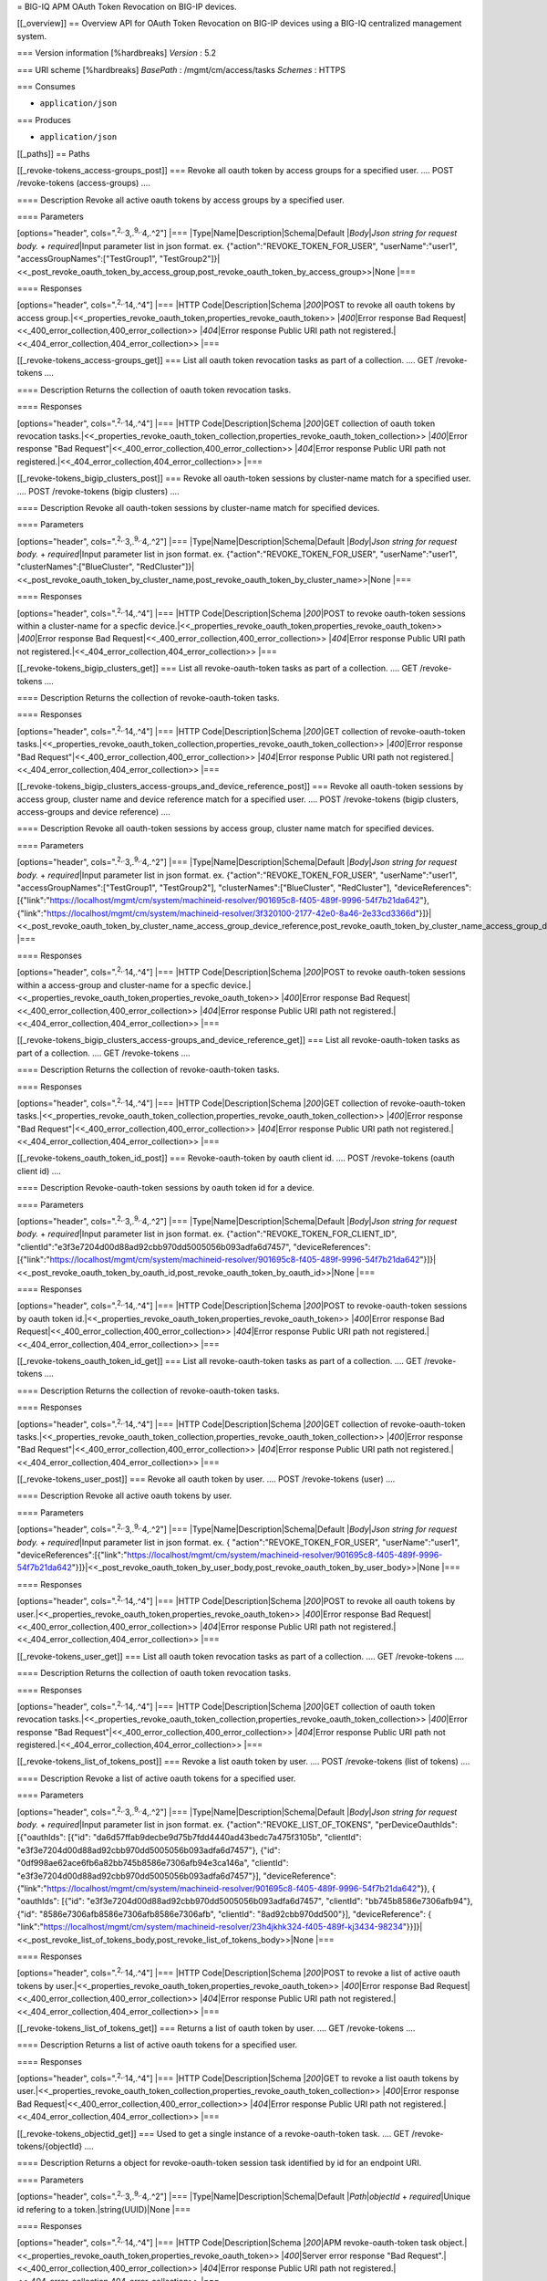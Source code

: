 = BIG-IQ APM OAuth Token Revocation on BIG-IP devices.

[[\_overview]] == Overview API for OAuth Token Revocation on BIG-IP
devices using a BIG-IQ centralized management system.

=== Version information [%hardbreaks] *Version* : 5.2

=== URI scheme [%hardbreaks] *BasePath* : /mgmt/cm/access/tasks
*Schemes* : HTTPS

=== Consumes

-  ``application/json``

=== Produces

-  ``application/json``

[[\_paths]] == Paths

[[\_revoke-tokens\_access-groups\_post]] === Revoke all oauth token by
access groups for a specified user. .... POST /revoke-tokens
(access-groups) ....

==== Description Revoke all active oauth tokens by access groups by a
specified user.

==== Parameters

[options="header", cols=".\ :sup:`2,.`\ 3,.\ :sup:`9,.`\ 4,.^2"] \|===
\|Type\|Name\|Description\|Schema\|Default \|\ *Body*\ \|\ *Json string
for request body.* + *required*\ \|Input parameter list in json format.
ex. {"action":"REVOKE\_TOKEN\_FOR\_USER", "userName":"user1",
"accessGroupNames":["TestGroup1",
"TestGroup2"]}\|<<\_post\_revoke\_oauth\_token\_by\_access\_group,post\_revoke\_oauth\_token\_by\_access\_group>>\|None
\|===

==== Responses

[options="header", cols=".\ :sup:`2,.`\ 14,.^4"] \|=== \|HTTP
Code\|Description\|Schema \|\ *200*\ \|POST to revoke all oauth tokens
by access
group.\|<<\_properties\_revoke\_oauth\_token,properties\_revoke\_oauth\_token>>
\|\ *400*\ \|Error response Bad
Request\|<<\_400\_error\_collection,400\_error\_collection>>
\|\ *404*\ \|Error response Public URI path not
registered.\|<<\_404\_error\_collection,404\_error\_collection>> \|===

[[\_revoke-tokens\_access-groups\_get]] === List all oauth token
revocation tasks as part of a collection. .... GET /revoke-tokens ....

==== Description Returns the collection of oauth token revocation tasks.

==== Responses

[options="header", cols=".\ :sup:`2,.`\ 14,.^4"] \|=== \|HTTP
Code\|Description\|Schema \|\ *200*\ \|GET collection of oauth token
revocation
tasks.\|<<\_properties\_revoke\_oauth\_token\_collection,properties\_revoke\_oauth\_token\_collection>>
\|\ *400*\ \|Error response "Bad
Request"\|<<\_400\_error\_collection,400\_error\_collection>>
\|\ *404*\ \|Error response Public URI path not
registered.\|<<\_404\_error\_collection,404\_error\_collection>> \|===

[[\_revoke-tokens\_bigip\_clusters\_post]] === Revoke all oauth-token
sessions by cluster-name match for a specified user. .... POST
/revoke-tokens (bigip clusters) ....

==== Description Revoke all oauth-token sessions by cluster-name match
for specified devices.

==== Parameters

[options="header", cols=".\ :sup:`2,.`\ 3,.\ :sup:`9,.`\ 4,.^2"] \|===
\|Type\|Name\|Description\|Schema\|Default \|\ *Body*\ \|\ *Json string
for request body.* + *required*\ \|Input parameter list in json format.
ex. {"action":"REVOKE\_TOKEN\_FOR\_USER", "userName":"user1",
"clusterNames":["BlueCluster",
"RedCluster"]}\|<<\_post\_revoke\_oauth\_token\_by\_cluster\_name,post\_revoke\_oauth\_token\_by\_cluster\_name>>\|None
\|===

==== Responses

[options="header", cols=".\ :sup:`2,.`\ 14,.^4"] \|=== \|HTTP
Code\|Description\|Schema \|\ *200*\ \|POST to revoke oauth-token
sessions within a cluster-name for a specfic
device.\|<<\_properties\_revoke\_oauth\_token,properties\_revoke\_oauth\_token>>
\|\ *400*\ \|Error response Bad
Request\|<<\_400\_error\_collection,400\_error\_collection>>
\|\ *404*\ \|Error response Public URI path not
registered.\|<<\_404\_error\_collection,404\_error\_collection>> \|===

[[\_revoke-tokens\_bigip\_clusters\_get]] === List all
revoke-oauth-token tasks as part of a collection. .... GET
/revoke-tokens ....

==== Description Returns the collection of revoke-oauth-token tasks.

==== Responses

[options="header", cols=".\ :sup:`2,.`\ 14,.^4"] \|=== \|HTTP
Code\|Description\|Schema \|\ *200*\ \|GET collection of
revoke-oauth-token
tasks.\|<<\_properties\_revoke\_oauth\_token\_collection,properties\_revoke\_oauth\_token\_collection>>
\|\ *400*\ \|Error response "Bad
Request"\|<<\_400\_error\_collection,400\_error\_collection>>
\|\ *404*\ \|Error response Public URI path not
registered.\|<<\_404\_error\_collection,404\_error\_collection>> \|===

[[\_revoke-tokens\_bigip\_clusters\_access-groups\_and\_device\_reference\_post]]
=== Revoke all oauth-token sessions by access group, cluster name and
device reference match for a specified user. .... POST /revoke-tokens
(bigip clusters, access-groups and device reference) ....

==== Description Revoke all oauth-token sessions by access group,
cluster name match for specified devices.

==== Parameters

[options="header", cols=".\ :sup:`2,.`\ 3,.\ :sup:`9,.`\ 4,.^2"] \|===
\|Type\|Name\|Description\|Schema\|Default \|\ *Body*\ \|\ *Json string
for request body.* + *required*\ \|Input parameter list in json format.
ex. {"action":"REVOKE\_TOKEN\_FOR\_USER", "userName":"user1",
"accessGroupNames":["TestGroup1", "TestGroup2"],
"clusterNames":["BlueCluster", "RedCluster"], "deviceReferences":
[{"link":"https://localhost/mgmt/cm/system/machineid-resolver/901695c8-f405-489f-9996-54f7b21da642"},{"link":"https://localhost/mgmt/cm/system/machineid-resolver/3f320100-2177-42e0-8a46-2e33cd3366d"}]}\|<<\_post\_revoke\_oauth\_token\_by\_cluster\_name\_access\_group\_device\_reference,post\_revoke\_oauth\_token\_by\_cluster\_name\_access\_group\_device\_reference>>\|None
\|===

==== Responses

[options="header", cols=".\ :sup:`2,.`\ 14,.^4"] \|=== \|HTTP
Code\|Description\|Schema \|\ *200*\ \|POST to revoke oauth-token
sessions within a access-group and cluster-name for a specfic
device.\|<<\_properties\_revoke\_oauth\_token,properties\_revoke\_oauth\_token>>
\|\ *400*\ \|Error response Bad
Request\|<<\_400\_error\_collection,400\_error\_collection>>
\|\ *404*\ \|Error response Public URI path not
registered.\|<<\_404\_error\_collection,404\_error\_collection>> \|===

[[\_revoke-tokens\_bigip\_clusters\_access-groups\_and\_device\_reference\_get]]
=== List all revoke-oauth-token tasks as part of a collection. .... GET
/revoke-tokens ....

==== Description Returns the collection of revoke-oauth-token tasks.

==== Responses

[options="header", cols=".\ :sup:`2,.`\ 14,.^4"] \|=== \|HTTP
Code\|Description\|Schema \|\ *200*\ \|GET collection of
revoke-oauth-token
tasks.\|<<\_properties\_revoke\_oauth\_token\_collection,properties\_revoke\_oauth\_token\_collection>>
\|\ *400*\ \|Error response "Bad
Request"\|<<\_400\_error\_collection,400\_error\_collection>>
\|\ *404*\ \|Error response Public URI path not
registered.\|<<\_404\_error\_collection,404\_error\_collection>> \|===

[[\_revoke-tokens\_oauth\_token\_id\_post]] === Revoke-oauth-token by
oauth client id. .... POST /revoke-tokens (oauth client id) ....

==== Description Revoke-oauth-token sessions by oauth token id for a
device.

==== Parameters

[options="header", cols=".\ :sup:`2,.`\ 3,.\ :sup:`9,.`\ 4,.^2"] \|===
\|Type\|Name\|Description\|Schema\|Default \|\ *Body*\ \|\ *Json string
for request body.* + *required*\ \|Input parameter list in json format.
ex. {"action":"REVOKE\_TOKEN\_FOR\_CLIENT\_ID",
"clientId":"e3f3e7204d00d88ad92cbb970dd5005056b093adfa6d7457",
"deviceReferences":[{"link":"https://localhost/mgmt/cm/system/machineid-resolver/901695c8-f405-489f-9996-54f7b21da642"}]}\|<<\_post\_revoke\_oauth\_token\_by\_oauth\_id,post\_revoke\_oauth\_token\_by\_oauth\_id>>\|None
\|===

==== Responses

[options="header", cols=".\ :sup:`2,.`\ 14,.^4"] \|=== \|HTTP
Code\|Description\|Schema \|\ *200*\ \|POST to revoke-oauth-token
sessions by oauth token
id.\|<<\_properties\_revoke\_oauth\_token,properties\_revoke\_oauth\_token>>
\|\ *400*\ \|Error response Bad
Request\|<<\_400\_error\_collection,400\_error\_collection>>
\|\ *404*\ \|Error response Public URI path not
registered.\|<<\_404\_error\_collection,404\_error\_collection>> \|===

[[\_revoke-tokens\_oauth\_token\_id\_get]] === List all
revoke-oauth-token tasks as part of a collection. .... GET
/revoke-tokens ....

==== Description Returns the collection of revoke-oauth-token tasks.

==== Responses

[options="header", cols=".\ :sup:`2,.`\ 14,.^4"] \|=== \|HTTP
Code\|Description\|Schema \|\ *200*\ \|GET collection of
revoke-oauth-token
tasks.\|<<\_properties\_revoke\_oauth\_token\_collection,properties\_revoke\_oauth\_token\_collection>>
\|\ *400*\ \|Error response "Bad
Request"\|<<\_400\_error\_collection,400\_error\_collection>>
\|\ *404*\ \|Error response Public URI path not
registered.\|<<\_404\_error\_collection,404\_error\_collection>> \|===

[[\_revoke-tokens\_user\_post]] === Revoke all oauth token by user. ....
POST /revoke-tokens (user) ....

==== Description Revoke all active oauth tokens by user.

==== Parameters

[options="header", cols=".\ :sup:`2,.`\ 3,.\ :sup:`9,.`\ 4,.^2"] \|===
\|Type\|Name\|Description\|Schema\|Default \|\ *Body*\ \|\ *Json string
for request body.* + *required*\ \|Input parameter list in json format.
ex. { "action":"REVOKE\_TOKEN\_FOR\_USER", "userName":"user1",
"deviceReferences":[{"link":"https://localhost/mgmt/cm/system/machineid-resolver/901695c8-f405-489f-9996-54f7b21da642"}]}\|<<\_post\_revoke\_oauth\_token\_by\_user\_body,post\_revoke\_oauth\_token\_by\_user\_body>>\|None
\|===

==== Responses

[options="header", cols=".\ :sup:`2,.`\ 14,.^4"] \|=== \|HTTP
Code\|Description\|Schema \|\ *200*\ \|POST to revoke all oauth tokens
by
user.\|<<\_properties\_revoke\_oauth\_token,properties\_revoke\_oauth\_token>>
\|\ *400*\ \|Error response Bad
Request\|<<\_400\_error\_collection,400\_error\_collection>>
\|\ *404*\ \|Error response Public URI path not
registered.\|<<\_404\_error\_collection,404\_error\_collection>> \|===

[[\_revoke-tokens\_user\_get]] === List all oauth token revocation tasks
as part of a collection. .... GET /revoke-tokens ....

==== Description Returns the collection of oauth token revocation tasks.

==== Responses

[options="header", cols=".\ :sup:`2,.`\ 14,.^4"] \|=== \|HTTP
Code\|Description\|Schema \|\ *200*\ \|GET collection of oauth token
revocation
tasks.\|<<\_properties\_revoke\_oauth\_token\_collection,properties\_revoke\_oauth\_token\_collection>>
\|\ *400*\ \|Error response "Bad
Request"\|<<\_400\_error\_collection,400\_error\_collection>>
\|\ *404*\ \|Error response Public URI path not
registered.\|<<\_404\_error\_collection,404\_error\_collection>> \|===

[[\_revoke-tokens\_list\_of\_tokens\_post]] === Revoke a list oauth
token by user. .... POST /revoke-tokens (list of tokens) ....

==== Description Revoke a list of active oauth tokens for a specified
user.

==== Parameters

[options="header", cols=".\ :sup:`2,.`\ 3,.\ :sup:`9,.`\ 4,.^2"] \|===
\|Type\|Name\|Description\|Schema\|Default \|\ *Body*\ \|\ *Json string
for request body.* + *required*\ \|Input parameter list in json format.
ex. {"action":"REVOKE\_LIST\_OF\_TOKENS", "perDeviceOauthIds":
[{"oauthIds": [{"id":
"da6d57ffab9decbe9d75b7fdd4440ad43bedc7a475f3105b", "clientId":
"e3f3e7204d00d88ad92cbb970dd5005056b093adfa6d7457"}, {"id":
"0df998ae62ace6fb6a82bb745b8586e7306afb94e3ca146a", "clientId":
"e3f3e7204d00d88ad92cbb970dd5005056b093adfa6d7457"}], "deviceReference":
{"link":"https://localhost/mgmt/cm/system/machineid-resolver/901695c8-f405-489f-9996-54f7b21da642"}},
{ "oauthIds": [{"id":
"e3f3e7204d00d88ad92cbb970dd5005056b093adfa6d7457", "clientId":
"bb745b8586e7306afb94"}, {"id": "8586e7306afb8586e7306afb8586e7306afb",
"clientId": "8ad92cbb970dd500"}], "deviceReference": {
"link":"https://localhost/mgmt/cm/system/machineid-resolver/23h4jkhk324-f405-489f-kj3434-98234"}}]}\|<<\_post\_revoke\_list\_of\_tokens\_body,post\_revoke\_list\_of\_tokens\_body>>\|None
\|===

==== Responses

[options="header", cols=".\ :sup:`2,.`\ 14,.^4"] \|=== \|HTTP
Code\|Description\|Schema \|\ *200*\ \|POST to revoke a list of active
oauth tokens by
user.\|<<\_properties\_revoke\_oauth\_token,properties\_revoke\_oauth\_token>>
\|\ *400*\ \|Error response Bad
Request\|<<\_400\_error\_collection,400\_error\_collection>>
\|\ *404*\ \|Error response Public URI path not
registered.\|<<\_404\_error\_collection,404\_error\_collection>> \|===

[[\_revoke-tokens\_list\_of\_tokens\_get]] === Returns a list of oauth
token by user. .... GET /revoke-tokens ....

==== Description Returns a list of active oauth tokens for a specified
user.

==== Responses

[options="header", cols=".\ :sup:`2,.`\ 14,.^4"] \|=== \|HTTP
Code\|Description\|Schema \|\ *200*\ \|GET to revoke a list oauth tokens
by
user.\|<<\_properties\_revoke\_oauth\_token\_collection,properties\_revoke\_oauth\_token\_collection>>
\|\ *400*\ \|Error response Bad
Request\|<<\_400\_error\_collection,400\_error\_collection>>
\|\ *404*\ \|Error response Public URI path not
registered.\|<<\_404\_error\_collection,404\_error\_collection>> \|===

[[\_revoke-tokens\_objectid\_get]] === Used to get a single instance of
a revoke-oauth-token task. .... GET /revoke-tokens/{objectId} ....

==== Description Returns a object for revoke-oauth-token session task
identified by id for an endpoint URI.

==== Parameters

[options="header", cols=".\ :sup:`2,.`\ 3,.\ :sup:`9,.`\ 4,.^2"] \|===
\|Type\|Name\|Description\|Schema\|Default \|\ *Path*\ \|\ *objectId* +
*required*\ \|Unique id refering to a token.\|string(UUID)\|None \|===

==== Responses

[options="header", cols=".\ :sup:`2,.`\ 14,.^4"] \|=== \|HTTP
Code\|Description\|Schema \|\ *200*\ \|APM revoke-oauth-token task
object.\|<<\_properties\_revoke\_oauth\_token,properties\_revoke\_oauth\_token>>
\|\ *400*\ \|Server error response "Bad
Request".\|<<\_400\_error\_collection,400\_error\_collection>>
\|\ *404*\ \|Error response Public URI path not
registered.\|<<\_404\_error\_collection,404\_error\_collection>> \|===

[[\_definitions]] == Definitions

[[\_400\_error\_collection]] === 400\_error\_collection

[options="header", cols=".\ :sup:`3,.`\ 11,.^4"] \|===
\|Name\|Description\|Schema \|\ *errorStack* + *optional* +
*read-only*\ \|Error stack trace returned by java.\|string \|\ *items* +
*optional*\ \|Collection or list of tokens.\|< object > array \|\ *kind*
+ *optional* + *read-only*\ \|Type information for a collection of tasks
used to revoke-oauth-token sessions -
cm:access:tasks:revoke-tokens:oauthrevoketokentaskcollectionstate.\|string
\|\ *message* + *optional* + *read-only*\ \|Error message returned from
server.\|string \|\ *requestBody* + *optional* + *read-only*\ \|The data
in the request body. GET (None)\|string \|\ *requestOperationId* +
*optional* + *read-only*\ \|Unique id assigned to rest
operation.\|integer(int64) \|===

[[\_404\_error\_collection]] === 404\_error\_collection

[options="header", cols=".\ :sup:`3,.`\ 11,.^4"] \|===
\|Name\|Description\|Schema \|\ *errorStack* + *optional* +
*read-only*\ \|Error stack trace returned by java.\|string \|\ *items* +
*optional*\ \|Collection or list of tokens.\|< object > array \|\ *kind*
+ *optional* + *read-only*\ \|Type information for a collection of tasks
used to revoke-oauth-token sessions -
cm:access:tasks:revoke-tokens:oauthrevoketokentaskcollectionstate.\|string
\|\ *message* + *optional* + *read-only*\ \|Error message returned from
server.\|string \|\ *requestBody* + *optional* + *read-only*\ \|The data
in the request body. GET (None)\|string \|\ *requestOperationId* +
*optional* + *read-only*\ \|Unique id assigned to rest
operation.\|integer(int64) \|===

[[\_post\_revoke\_oauth\_token\_by\_access\_group]] ===
post\_revoke\_oauth\_token\_by\_access\_group

[options="header", cols=".\ :sup:`3,.`\ 11,.^4"] \|===
\|Name\|Description\|Schema \|\ *accessGroupNames* + *optional*\ \|One
or more access group names. All oauth-token sessions in these groups
will be revoked by invoking task.\|string \|\ *action* +
*required*\ \|Action used to revoke-oauth-token session by
access\_group. ex action. "REVOKE\_TOKEN\_FOR\_USER"\|string
\|\ *userName* + *optional*\ \|User name defined for revoke-oauth-token
sessions owned.\|string \|===

[[\_post\_revoke\_oauth\_token\_by\_cluster\_name]] ===
post\_revoke\_oauth\_token\_by\_cluster\_name

[options="header", cols=".\ :sup:`3,.`\ 11,.^4"] \|===
\|Name\|Description\|Schema \|\ *action* + *required*\ \|Action used to
revoke-oauth-token session by cluster\_name. ex action.
"REVOKE\_TOKEN\_FOR\_USER"\|string \|\ *clusterName* + *optional*\ \|One
or more cluster names. All oauth token sessions in these bigip clusters
will be revoked by invoking task.\|string \|\ *userName* +
*optional*\ \|User name defined for revoke-oauth-token sessions
owned.\|string \|===

[[\_post\_revoke\_oauth\_token\_by\_cluster\_name\_access\_group\_device\_reference]]
===
post\_revoke\_oauth\_token\_by\_cluster\_name\_access\_group\_device\_reference

[options="header", cols=".\ :sup:`3,.`\ 11,.^4"] \|===
\|Name\|Description\|Schema \|\ *accessGroupNames* + *optional*\ \|One
or more access group names. All oauth token sessions in these groups
will be revoked by invoking task.\|string \|\ *action* +
*required*\ \|Action used to revoke-oauth-token session by
cluster\_name. ex action. "REVOKE\_TOKEN\_FOR\_USER"\|string
\|\ *clusterNames* + *optional*\ \|One or more cluster names. All oauth
token sessions in these bigip clusters will be revoked by invoking
task.\|string \|\ *deviceReferences* + *optional*\ \|Reference link to
one or more devices in which active revoke-oauth-token sessions
live.\|string \|\ *userName* + *optional*\ \|User name defined to all
revoke-oauth-token sessions owned.\|string \|===

[[\_post\_revoke\_oauth\_token\_by\_oauth\_id]] ===
post\_revoke\_oauth\_token\_by\_oauth\_id

[options="header", cols=".\ :sup:`3,.`\ 11,.^4"] \|===
\|Name\|Description\|Schema \|\ *action* + *required*\ \|Action used to
revoke-oauth-token identified by a oauth token id. ex.
"REVOKE\_TOKEN\_FOR\_CLIENT\_ID"\|string \|\ *clientId* +
*optional*\ \|Unique id associated with the revoke-oauth-token. ex.
e3f3e7204d00d88ad92cbb970dd5005056b093adfa6d7457\|string \|===

[[\_post\_revoke\_oauth\_token\_by\_user\_body]] ===
post\_revoke\_oauth\_token\_by\_user\_body

[options="header", cols=".\ :sup:`3,.`\ 11,.^4"] \|===
\|Name\|Description\|Schema \|\ *action* + *required*\ \|Action used to
revoke-oauth-token session by a user. ex.
"REVOKE\_TOKEN\_FOR\_USER"\|string \|\ *deviceReferences* +
*optional*\ \|Reference link to one or more devices in which active
revoke-oauth-token sessions live.\|<
<<\_post\_revoke\_oauth\_token\_by\_user\_body\_devicereferences,deviceReferences>>
> array \|\ *userName* + *optional*\ \|User name defined for
revoke-oauth-tokens owned.\|string \|===

[[\_post\_revoke\_oauth\_token\_by\_user\_body\_devicereferences]]
*deviceReferences*

[options="header", cols=".\ :sup:`3,.`\ 11,.^4"] \|===
\|Name\|Description\|Schema \|\ *link* + *optional*\ \|Reference link to
device in resolver group.\|string \|===

[[\_post\_revoke\_oauth\_token\_by\_list\_body]] ===
post\_revoke\_oauth\_token\_by\_list\_body

[options="header", cols=".\ :sup:`3,.`\ 11,.^4"] \|===
\|Name\|Description\|Schema \|\ *action* + *required*\ \|Action used to
revoke-oauth-token by a user. ex. "REVOKE\_LIST\_OF\_TOKENS"\|string
\|\ *perDeviceOauthIds* + *optional*\ \|Device specfic oauth token
id."\|< <<\_per\_device\_oauth\_ids,perDeviceOauthIds>> >array
\|\ *deviceReferences* + *optional*\ \|Reference link to one or more
devices in which active revoke-oauth-token sessions live.\|<
<<\_post\_revoke\_oauth\_token\_by\_user\_body\_devicereferences,deviceReferences>>
> array \|\ *userName* + *optional*\ \|User name defined for
revoke-oauth-token sessions owned.\|string \|===

[[\_post\_revoke\_oauth\_token\_by\_user\_body\_devicereferences]]
*deviceReferences*

[options="header", cols=".\ :sup:`3,.`\ 11,.^4"] \|===
\|Name\|Description\|Schema \|\ *link* + *optional*\ \|Reference link to
device in resolver group.\|string \|===

[[\_properties\_revoke\_oauth\_token]] ===
properties\_revoke\_oauth\_token

[options="header", cols=".\ :sup:`3,.`\ 11,.^4"] \|===
\|Name\|Description\|Schema \|\ *accessGroupNames* + *optional*\ \|One
or more access group names. All revoke-oauth-tokens in these groups will
be killed by invoking task.\|string \|\ *action* + *required*\ \|Action
used to revoke-oauth-tokens identified by a oauth token id. ex.
"REVOKE\_TOKEN\_FOR\_CLIENT\_ID" "REVOKE\_TOKEN\_FOR\_USER"\|string
\|\ *clientId* + *optional* + *read-only*\ \|Unique id used as a
reference for client session to BIGIP.\|string \|\ *currentStep* +
*optional* + *read-only*\ \|Current internal step for revoke-oauth-token
task.\|string \|\ *generation* + *optional* + *read-only*\ \|A integer
that will track change made to a revoke-oauth-token task object.
generation.\|integer(int64) \|\ *id* + *optional*\ \|Unique id
assocaited with revoke-oauth-token task object.\|string
\|\ *identityReference* + *optional*\ \|Reference link to the user who
issued the rest call.\|<
<<\_properties\_revoke\_oauth\_token\_identityreference,identityReference>>
> array \|\ *kind* + *optional*\ \|Type information for
revoke-oauth-token task object -
cm:access:tasks:revoke-tokens:oauthrevoketokentaskitemstate.\|string
\|\ *lastUpdateMicros* + *optional* + *read-only*\ \|Update time
(micros) for last change made to a revoke-oauth-token task object.
time.\|integer(int64) \|\ *name* + *optional*\ \|Name of
revoke-oauth-token session task object.\|string \|\ *ownerMachineId* +
*optional*\ \|Device machine id used by revoke-oauth-token task object.
Sessions that live on this device will be revoked.\|string
\|\ *selfLink* + *optional* + *read-only*\ \|A reference link URI to the
revoke-oauth-token task object.\|string \|\ *startDateTime* +
*optional*\ \|Date / Time of when this revoke-oauth-token task
began.\|string \|\ *status* + *optional*\ \|Status of revoke-oauth-token
task state. - ex. STARTED, FINISHED.\|string \|\ *userName* +
*optional*\ \|User name defined to all revoke-oauth-tokens
owned.\|string \|\ *userReference* + *optional*\ \|Refernece link to
user issuing the rest call to start revoke-oauth-token task.\|string
\|\ *username* + *optional*\ \|User username.\|string \|===

[[\_properties\_revoke\_oauth\_token\_identityreference]]
*identityReference*

[options="header", cols=".\ :sup:`3,.`\ 11,.^4"] \|===
\|Name\|Description\|Schema \|\ *link* + *optional*\ \|Reference link to
user indenity.\|string \|===

[[\_properties\_revoke\_oauth\_token\_collection]] ===
properties\_revoke\_oauth\_token\_collection

[options="header", cols=".\ :sup:`3,.`\ 11,.^4"] \|===
\|Name\|Description\|Schema \|\ *generation* + *optional* +
*read-only*\ \|A integer that will track change made to
revoke-oauth-tokens task collection object. generation.\|integer(int64)
\|\ *items* + *optional*\ \|Collection of revoke oauth tokens.\|< object
> array \|\ *kind* + *optional* + *read-only*\ \|Type information for
revoke-oauth-token task collection object -
cm:access:tasks:revoke-tokens:oauthrevoketokentaskitemstate.\|string
\|\ *lastUpdateMicros* + *optional* + *read-only*\ \|Update time
(micros) for last change to revoke-oauth-token task collection object.
time.\|integer(int64) \|\ *selfLink* + *optional* + *read-only*\ \|A
reference link URI for revoke-oauth-token task collection
object.\|string \|===

[[\_post\_revoke\_list\_of\_tokens\_body]] ===
post\_revoke\_list\_of\_tokens\_body

[options="header", cols=".\ :sup:`3,.`\ 11,.^4"] \|===
\|Name\|Description\|Schema \|\ *action* + *required*\ \|Action used to
revoke-oauth-token by a user. ex. "REVOKE\_LIST\_OF\_TOKENS".\|string
\|\ *deviceReference* + *optional*\ \|Reference link to device in
resolver groups.\|object \|\ *perDeviceOauthIds* + *optional*\ \|Per
device ids assocated with token.\|<
<<\_post\_revoke\_list\_of\_tokens\_body\_perdeviceoauthids,perDeviceOauthIds>>
> array \|===

[[\_post\_revoke\_list\_of\_tokens\_body\_perdeviceoauthids]]
*perDeviceOauthIds*

[options="header", cols=".\ :sup:`3,.`\ 11,.^4"] \|===
\|Name\|Description\|Schema \|\ *oauthIds* + *optional*\ \|Id refering
to oauth token.\|<
<<\_post\_revoke\_list\_of\_tokens\_body\_oauthids,oauthIds>> > array
\|===

[[\_post\_revoke\_list\_of\_tokens\_body\_oauthids]] *oauthIds*

[options="header", cols=".\ :sup:`3,.`\ 11,.^4"] \|===
\|Name\|Description\|Schema \|\ *clientId* + *optional*\ \|Unique id
refering to a client.\|string \|\ *id* + *optional*\ \|Unique if
referint a token.\|string \|===
